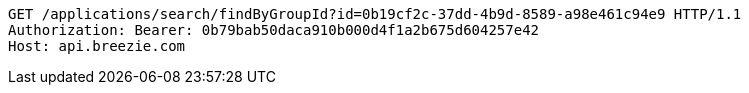 [source,http,options="nowrap"]
----
GET /applications/search/findByGroupId?id=0b19cf2c-37dd-4b9d-8589-a98e461c94e9 HTTP/1.1
Authorization: Bearer: 0b79bab50daca910b000d4f1a2b675d604257e42
Host: api.breezie.com

----